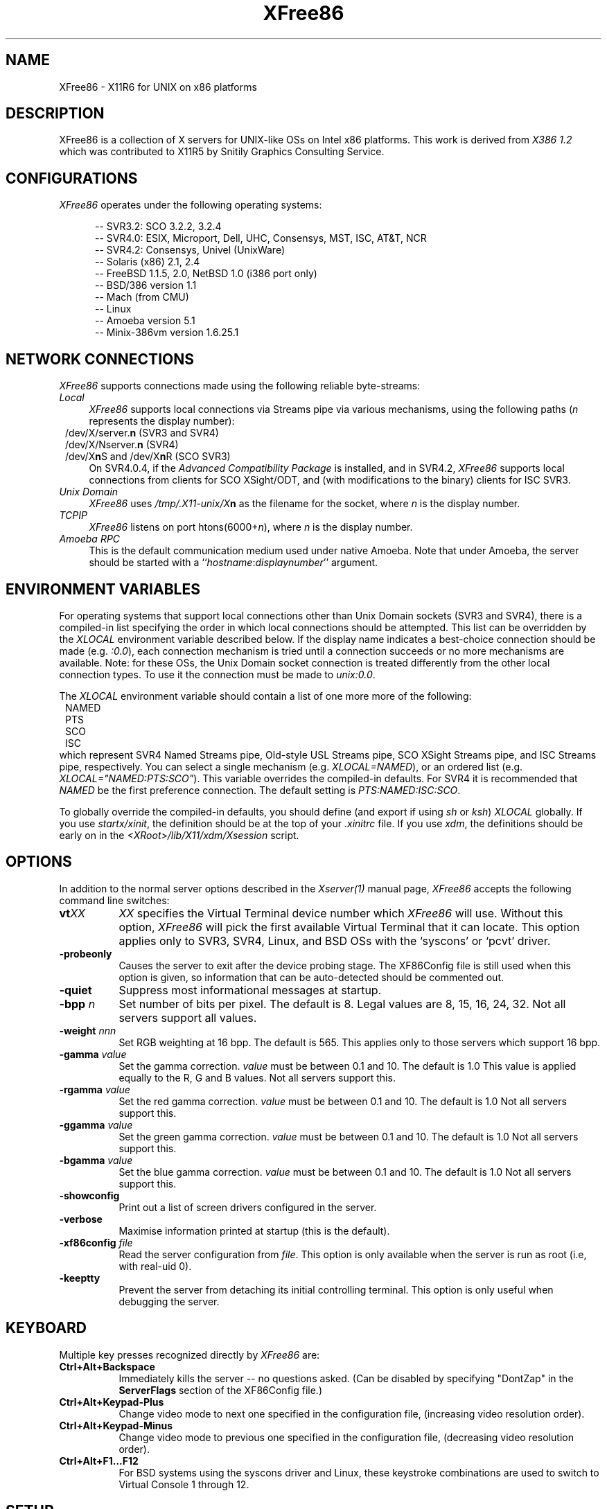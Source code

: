 .\" $XConsortium: XFree86.man,v 1.6 95/01/23 15:33:32 kaleb Exp $
.\" $XFree86: xc/programs/Xserver/hw/xfree86/XFree86.man,v 3.8 1995/01/21 07:14:27 dawes Exp $
.TH XFree86 1 "Version 3.1.1"  "XFree86"
.SH NAME
XFree86 - X11R6 for UNIX on x86 platforms
.SH DESCRIPTION
XFree86 is a collection of X servers for UNIX-like OSs on Intel x86 platforms.
This work is derived from
.I "X386\ 1.2"
which was contributed to X11R5 by Snitily Graphics Consulting Service.
.SH CONFIGURATIONS
.PP
.I XFree86
operates under the following operating systems:
.RS .5i
.na
.PP
-- SVR3.2: SCO 3.2.2, 3.2.4
.br
-- SVR4.0: ESIX, Microport, Dell, UHC, Consensys, MST, ISC, AT&T, NCR
.br
-- SVR4.2: Consensys, Univel (UnixWare)
.br
-- Solaris (x86) 2.1, 2.4
.br
-- FreeBSD 1.1.5, 2.0, NetBSD 1.0 (i386 port only)
.br
-- BSD/386 version 1.1
.br
-- Mach (from CMU)
.br
-- Linux
.br
-- Amoeba version 5.1
.br
-- Minix-386vm version 1.6.25.1
.ad
.RE
.PP
.SH "NETWORK CONNECTIONS"
\fIXFree86\fP supports connections made using the following reliable
byte-streams:
.TP 4
.I "Local"
\fIXFree86\fP supports local connections via Streams pipe via various mechanisms,
using the following paths (\fIn\fP represents the display number):
.sp .5v
.in 8
.nf
/dev/X/server.\fBn\fR (SVR3 and SVR4)
/dev/X/Nserver.\fBn\fR (SVR4)
.ig
/tmp/.X11-unix/X\fBn\fR (ISC SVR3)
..
/dev/X\fBn\fRS and /dev/X\fBn\fRR (SCO SVR3)
.fi
.in
.sp .5v
On SVR4.0.4, if the \fIAdvanced Compatibility Package\fP 
is installed, and in SVR4.2, \fIXFree86\fP supports local connections 
from clients for SCO XSight/ODT, and (with modifications to the binary) 
clients for ISC SVR3.
.TP 4
.I "Unix Domain"
\fIXFree86\fP uses \fI/tmp/.X11-unix/X\fBn\fR as the filename for the socket,
where \fIn\fP is the display number.
.TP 4
.I TCP\/IP
\fIXFree86\fP listens on port htons(6000+\fIn\fP), where \fIn\fP is the display
number.
.TP 4
.I "Amoeba RPC"
This is the default communication medium used under native Amoeba.
Note that under Amoeba, the server should be started
with a ``\fIhostname\fP:\fIdisplaynumber\fP'' argument.
.SH "ENVIRONMENT VARIABLES"
For operating systems that support local connections other than Unix Domain
sockets (SVR3 and SVR4), there is a compiled-in list specifying the order 
in which local connections should be attempted.  This list can be overridden by
the \fIXLOCAL\fP environment variable described below.  If the display name 
indicates a best-choice connection should be made (e.g. \fI:0.0\fP), each 
connection mechanism is tried until a connection succeeds or no more 
mechanisms are available.  Note: for these OSs, the Unix Domain socket
connection is treated differently from the other local connection types.
To use it the connection must be made to \fIunix:0.0\fP.
.PP
The \fIXLOCAL\fP environment variable should contain a list of one more
more of the following:
.sp .5v
.in 8
.nf
NAMED
PTS
SCO
ISC
.fi
.in
.sp .5v
which represent SVR4 Named Streams pipe, Old-style USL
Streams pipe, SCO XSight Streams pipe, and ISC Streams pipe, respectively.
You can select a single mechanism (e.g. \fIXLOCAL=NAMED\fP), or an ordered
list (e.g. \fIXLOCAL="NAMED:PTS:SCO"\fP).  This variable overrides the
compiled-in defaults.  For SVR4 it is recommended that \fINAMED\fP be
the first preference connection.  The default setting is
\fIPTS:NAMED:ISC:SCO\fP.
.PP
To globally override the compiled-in defaults, you should define (and
export if using \fIsh\fP or \fIksh\fP) \fIXLOCAL\fP globally.  If you
use \fIstartx/xinit\fP, the definition should be at the top of
your \fI.xinitrc\fP file.  If you use \fIxdm\fP, the definitions should be
early on in the \fI<XRoot>/lib/X11/xdm/Xsession\fP script.
.SH OPTIONS
In addition to the normal server options described in the \fIXserver(1)\fP
manual page, \fIXFree86\fP accepts the following command line switches:
.TP 8
.B vt\fIXX\fP
\fIXX\fP specifies the Virtual Terminal device number which 
\fIXFree86\fP will use.  Without this option, \fIXFree86\fP will pick the first
available Virtual Terminal that it can locate.  This option applies only
to SVR3, SVR4, Linux, and BSD OSs with the `syscons' or `pcvt' driver.
.TP 8
.B \-probeonly
Causes the server to exit after the device probing stage.  The XF86Config file
is still used when this option is given, so information that can be
auto-detected should be commented out.
.TP 8
.B \-quiet
Suppress most informational messages at startup.
.TP 8
.B \-bpp \fIn\fP
Set number of bits per pixel.  The default is 8.  Legal values are
8, 15, 16, 24, 32.  Not all servers support all values.
.TP 8
.B \-weight \fInnn\fP
Set RGB weighting at 16 bpp.  The default is 565.  This applies
only to those servers which support 16 bpp.
.TP 8
.B \-gamma \fIvalue\fP
Set the gamma correction.  \fIvalue\fP must be between 0.1 and 10.  The
default is 1.0
This value is applied equally to the R, G and B values.  Not all servers
support this.
.TP 8
.B \-rgamma \fIvalue\fP
Set the red gamma correction.  \fIvalue\fP must be between 0.1 and 10.  The
default is 1.0
Not all servers support this.
.TP 8
.B \-ggamma \fIvalue\fP
Set the green gamma correction.  \fIvalue\fP must be between 0.1 and 10.  The
default is 1.0
Not all servers support this.
.TP 8
.B \-bgamma \fIvalue\fP
Set the blue gamma correction.  \fIvalue\fP must be between 0.1 and 10.  The
default is 1.0
Not all servers support this.
.TP 8
.B \-showconfig
Print out a list of screen drivers configured in the server.
.TP 8
.B \-verbose
Maximise information printed at startup (this is the default).
.TP 8
.B \-xf86config \fIfile\fP
Read the server configuration from \fIfile\fP.  This option is only available
when the server is run as root (i.e, with real-uid 0).
.TP 8
.B \-keeptty
Prevent the server from detaching its initial controlling terminal.  This
option is only useful when debugging the server.
.SH "KEYBOARD"
Multiple key presses recognized directly by \fIXFree86\fP are:
.TP 8
.B Ctrl+Alt+Backspace
Immediately kills the server -- no questions asked.  (Can be disabled by
specifying "DontZap" in the \fBServerFlags\fP section of the XF86Config file.)
.TP 8
.B Ctrl+Alt+Keypad-Plus
Change video mode to next one specified in the configuration file,
(increasing video resolution order).
.TP 8
.B Ctrl+Alt+Keypad-Minus
Change video mode to previous one specified in the configuration file,
(decreasing video resolution order).
.TP 8
.B Ctrl+Alt+F1...F12
For BSD systems using the syscons driver and Linux, these keystroke
combinations are used to switch to Virtual 
Console 1 through 12.
.SH SETUP
.I XFree86
uses a configuration file called \fBXF86Config\fP for its initial setup.  
Refer to the
.I XF86Config(4/5)
manual page for more information.
.SH FILES
.TP 30
<XRoot>/bin/XF86_SVGA
The color SVGA X server
.TP 30
<XRoot>/bin/XF86_Mono
The monochrome X server for VGA and other mono cards
.TP 30
<XRoot>/bin/XF86_S3
The accelerated S3 X server
.TP 30
<XRoot>/bin/XF86_Mach8
The accelerated Mach8 X server
.TP 30
<XRoot>/bin/XF86_Mach32
The accelerated Mach32 X server
.TP 30
<XRoot>/bin/XF86_Mach64
The accelerated Mach64 X server
.TP 30
<XRoot>/bin/XF86_P9000
The accelerated P9000 X server
.TP 30
<XRoot>/bin/XF86_AGX
The accelerated AGX X server
.TP 30
<XRoot>/bin/XF86_W32
The accelerated ET4000/W32 X server
.TP 30
<XRoot>/bin/XF86_8514
The accelerated 8514/A X server
.TP 30
/etc/XF86Config
Server configuration file
.TP 30
<XRoot>/lib/X11/XF86Config.\fIhostname\fP
Server configuration file
.TP 30
<XRoot>/lib/X11/XF86Config
Server configuration file
.TP 30
<XRoot>/bin/\(**
Client binaries
.TP 30
<XRoot>/include/\(**
Header files
.TP 30
<XRoot>/lib/\(**
Libraries
.TP 30
<XRoot>/lib/X11/fonts/\(**
Fonts
.TP 30
<XRoot>/lib/X11/rgb.txt
Color names to RGB mapping
.TP 30
<XRoot>/lib/X11/XErrorDB
Client error message database
.TP 30
<XRoot>/lib/X11/app-defaults/\(**
Client resource specifications
.TP 30
<XRoot>/man/man?/\(**
Manual pages
.TP 30
/etc/X\fIn\fP.hosts
Initial access control list for display \fIn\fP
.LP
Note: <XRoot> refers to the root of the X11 install tree.
.SH "SEE ALSO"
X(1), Xserver(1), xdm(1), xinit(1), XF86Config(4/5), xf86config(1),
XF86_SVGA(1), XF86_VGA16(1), XF86_Mono(1), XF86_Accel(1)
.SH AUTHORS
.PP
For X11R5, \fIXF86 1.2\fP was provided by:
.TP 8
Thomas Roell,      \fIroell@informatik.tu-muenchen.de\fP
TU-Muenchen:  Server and SVR4 stuff
.TP 8
Mark W. Snitily,   \fImark@sgcs.com\fP
SGCS:  SVR3 support, X Consortium Sponsor
.PP
 ... and many more people out there on the net who helped with ideas and
bug-fixes.
.PP
XFree86 was integrated into X11R6 by the following team:
.PP
.nf
Stuart Anderson    \fIStuart.Anderson@ColumbiaSC.NCR.COM\fP
Doug Anson         \fIdanson@lgc.com\fP
Gertjan Akkerman   \fIakkerman@dutiba.twi.tudelft.nl\fP
Mike Bernson       \fImike@mbsun.mlb.org\fP
Robin Cutshaw      \fIrobin@XFree86.org\fP
David Dawes        \fIdawes@XFree86.org\fP
Marc Evans         \fImarc@XFree86.org\fP
Pascal Haible      \fIhaible@izfm.uni-stuttgart.de\fP
Matthieu Herrb     \fIMatthieu.Herrb@laas.fr\fP
Dirk Hohndel       \fIhohndel@XFree86.org\fP
David Holland      \fIdavidh@use.com\fP
Alan Hourihane     \fIalanh@fairlite.demon.co.uk\fP
Jeffrey Hsu        \fIhsu@soda.berkeley.edu\fP
Glenn Lai          \fIglenn@cs.utexas.edu\fP
Ted Lemon          \fImellon@ncd.com\fP
Rich Murphey       \fIrich@XFree86.org\fP
Hans Nasten        \fInasten@everyware.se\fP
Mark Snitily       \fImark@sgcs.com\fP
Randy Terbush      \fIrandyt@cse.unl.edu\fP
Jon Tombs          \fItombs@XFree86.org\fP
Kees Verstoep      \fIversto@cs.vu.nl\fP
Paul Vixie         \fIpaul@vix.com\fP
Mark Weaver        \fIMark_Weaver@brown.edu\fP
David Wexelblat    \fIdwex@XFree86.org\fP
Philip Wheatley    \fIPhilip.Wheatley@ColumbiaSC.NCR.COM\fP
Thomas Wolfram     \fIwolf@prz.tu-berlin.de\fP
Orest Zborowski    \fIorestz@eskimo.com\fP
.fi
.PP
The \fIXFree86\fP enhancement package was provided by:
.TP 8
David Dawes,       \fIdawes@XFree86.org\fP
Administration of FTP repository and mailing lists.  Source tree management
and integration, accelerated server integration, fixing, and coding.
.TP 8
Glenn Lai,         \fIglenn@cs.utexas.edu\fP
The SpeedUp code for ET4000 based SVGA cards, and ET4000/W32 accelerated
server.
.TP 8
Jim Tsillas,       \fIjtsilla@ccs.neu.edu\fP
Many server speedups from the fXF86 series of enhancements.
.TP 8
David Wexelblat,   \fIdwex@XFree86.org\fP
Release coordination, integration of the fXF86 code into the default server, 
many driver fixes, and driver documentation, assembly of the VGA 
card/monitor database, development of the generic video mode listing.
Accelerated server integration, fixing, and coding.
.TP 8
Dirk Hohndel,      \fIhohndel@XFree86.org\fP
Linux shared libraries and release coordination.  Accelerated server
integration and fixing.  Generic administrivia and documentation.
.PP
.TP 8
Amancio Hasty Jr., \fIhasty@netcom.com\fP
Porting to \fB386BSD\fP version 0.1 and XS3 development.
.TP 8
Rich Murphey,      \fIrich@XFree86.org\fP
Ported to \fB386BSD\fP version 0.1 based on the original port by Pace Willison.
Support for \fB386BSD\fP, \fBFreeBSD\fP, and \fBNetBSD\fP.
.TP 8
Robert Baron,      \fIRobert.Baron@ernst.mach.cs.cmu.edu\fP
Ported to \fBMach\fP.
.TP 8
Orest Zborowski,   \fIorestz@eskimo.com\fP
Ported to \fBLinux\fP.
.TP 8
Doug Anson,        \fIdanson@lgc.com\fP
Ported to \fBSolaris x86\fP.
.TP 8
David Holland,     \fIdavidh@use.com\fP
Ported to \fBSolaris x86\fP.
.TP 8
David McCullough,  \fIdavidm@stallion.oz.au\fP
Ported to \fBSCO SVR3\fP.
.TP 8
Kees Verstoep,     \fIversto@cs.vu.nl\fP
Ported to \fBAmoeba\fP based on Leendert van Doorn's original Amoeba port of
X11R5.
.TP 8
Marc Evans,        \fIMarc@XFree86.org\fP
Ported to \fBOSF/1\fP.
.TP 8
Philip Homburg,    \fIphilip@cs.vu.nl\fP
Ported to \fBMinix-386vm\fP.
.TP 8
Jon Tombs,         \fItombs@XFree86.org\fP
S3 server and accelerated server coordination.
.TP 8
Harald Koenig,     \fIkoenig@tat.physik.uni-tuebingen.de\fP
S3 server development.
.TP 8
Bernhard Bender,   \fIbr@elsa.mhs.compuserve.com\fP
S3 server development.
.TP 8
Kevin Martin,      \fImartin@cs.unc.edu\fP
Overall work on the base accelerated servers (ATI and 8514/A), and Mach64
server.
.TP 8
Rik Faith,         \fIfaith@cs.unc.edu\fP
Overall work on the base accelerated servers (ATI and 8514/A).
.TP 8
Tiago Gons,        \fItiago@comosjn.hobby.nl\fP
Mach8 and 8514/A server development
.TP 8
Hans Nasten,       \fInasten@everyware.se\fP
Mach8, 8514/A, and S3 server development and BSD/386 support
.TP 8
Mike Bernson,      \fImike@mbsun.mlb.org\fP
Mach32 server development.
.TP 8
Mark Weaver,       \fIMark_Weaver@brown.edu\fP
Mach32 server development.
.TP 8
Craig Groeschel,   \fIcraig@metrolink.com\fP
Mach32 server development.
.TP 8
Henry Worth,       \fIHenry.Worth@amail.amdahl.com\fP
AGX server.
.TP 8
Erik Nygren,       \fInygren@mit.edu\fP
P9000 server.
.TP 8
Harry Langenbacher \fIharry@brain.jpl.nasa.gov\fP
P9000 server.
.TP 8
Chris Mason,       \fImason@mail.csh.rit.edu\fP
P9000 server.
.TP 8
Simon Cooper,      \fIscooper@vizlab.rutgers.edu\fP
Cirrus accelerated code (based on work by Bill Reynolds).
.TP 8
Harm Hanemaayer,   \fIhhanemaa@cs.ruu.nl\fP
Cirrus accelerated code.
.TP 8
Mike Tierney,      \fIfloyd@eng.umd.edu\fP
WD accelerated code.
.TP 8
Bill Conn,         \fIconn@bnr.ca\fP
WD accelerated code.
.TP 8
Steve Goldman,     \fIsgoldman@encore.com\fP
Oak 067/077 SVGA driver.
.TP 8
Jorge Delgado,     \fIernar@dit.upm.es\fP
Oak SVGA driver, and 087 accelerated code.
.TP 8
Bill Conn,         \fIconn@bnr.ca\fP
WD accelerated code.
.TP 8
Paolo Severini,    \fIlendl@dist.dist.unige.it\fP
AL2101 SVGA driver
.TP 8
Ching-Tai Chiu,    \fIcchiu@netcom.com\fP
Avance Logic ALI SVGA driver
.TP 8
Manfred Brands     \fImb@oceonics.nl\fP
Cirrus 64xx SVGA driver
.TP 8
Randy Hendry       \fIrandy@sgi.com\fP
Cirrus 64xx SVGA driver
.TP 8
Frank Dikker       \fIdikker@cs.utwente.nl\fP
MX SVGA driver
.TP 8
Craig Struble      \fIcstruble@acm.vt.edu\fP
Video7 SVGA driver
.TP 8
Gertjan Akkerman,  \fIakkerman@dutiba.twi.tudelft.nl\fP
16 colour VGA server, and XF86Config parser.
.TP 8
Davor Matic,       \fIdmatic@Athena.MIT.EDU\fP
Hercules driver.
.TP 8
Pascal Haible,     \fIhaible@izfm.uni-stuttgart.de\fP
Banked monochrome VGA support, Hercules support, and mono frame buffer
support for dumb monochrome devices
.PP
 ... and many more people out there on the net who helped with beta-testing
this enhancement.
.PP
\fIXFree86\fP source is available from the FTP server
\fIftp.XFree86.org\fP, among others.  Send email to
\fIXFree86@XFree86.org\fP for details.
